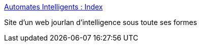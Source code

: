 :jbake-type: post
:jbake-status: published
:jbake-title: Automates Intelligents : Index
:jbake-tags: concepts,science,IA,_mois_mars,_année_2005
:jbake-date: 2005-03-31
:jbake-depth: ../
:jbake-uri: shaarli/1112278010000.adoc
:jbake-source: https://nicolas-delsaux.hd.free.fr/Shaarli?searchterm=http%3A%2F%2Fwww.automatesintelligents.com%2F&searchtags=concepts+science+IA+_mois_mars+_ann%C3%A9e_2005
:jbake-style: shaarli

http://www.automatesintelligents.com/[Automates Intelligents : Index]

Site d'un web jourlan d'intelligence sous toute ses formes
